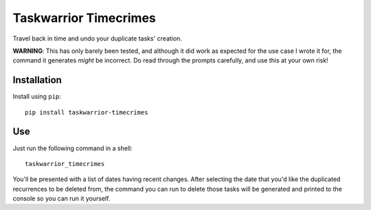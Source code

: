 Taskwarrior Timecrimes
======================

Travel back in time and undo your duplicate tasks' creation.

**WARNING**: This has only barely been tested, and although it did
work as expected for the use case I wrote it for, the command it
generates *might* be incorrect.  Do read through the prompts
carefully, and use this at your own risk!


Installation
------------

Install using ``pip``::

    pip install taskwarrior-timecrimes

Use
---

Just run the following command in a shell::

    taskwarrior_timecrimes

You'll be presented with a list of dates having recent changes.
After selecting the date that you'd like the duplicated recurrences
to be deleted from, the command you can run to delete those tasks
will be generated and printed to the console so you can run it yourself.
